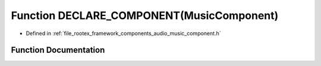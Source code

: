 .. _exhale_function_music__component_8h_1aa6413ef0f05096ad0f7a4208cce88a42:

Function DECLARE_COMPONENT(MusicComponent)
==========================================

- Defined in :ref:`file_rootex_framework_components_audio_music_component.h`


Function Documentation
----------------------


.. doxygenfunction:: DECLARE_COMPONENT(MusicComponent)
